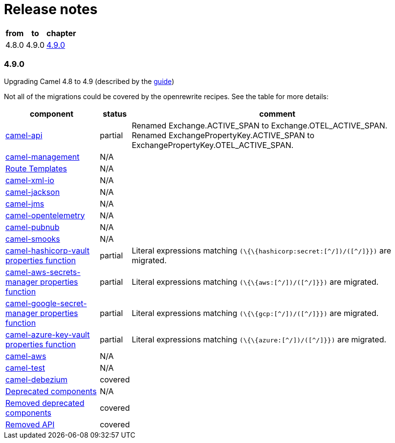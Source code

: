 = Release notes



[%autowidth,stripes=hover]
|===
| from | to | chapter

| 4.8.0 | 4.9.0 | <<_4_9_0>>

|===

=== 4.9.0

Upgrading Camel 4.8 to 4.9 (described by the https://camel.apache.org/manual/camel-4x-upgrade-guide-4_9.html[guide])

Not all of the migrations could be covered by the openrewrite recipes.
See the table for more details:

[%autowidth,stripes=hover]
|===
| component | status | comment


| https://camel.apache.org/manual/camel-4x-upgrade-guide-4_9.html#_camel_api[camel-api] | partial | Renamed Exchange.ACTIVE_SPAN to Exchange.OTEL_ACTIVE_SPAN. Renamed ExchangePropertyKey.ACTIVE_SPAN to ExchangePropertyKey.OTEL_ACTIVE_SPAN.
| https://camel.apache.org/manual/camel-4x-upgrade-guide-4_9.html#_camel_management[camel-management] | N/A |
| https://camel.apache.org/manual/camel-4x-upgrade-guide-4_9.html#_using_route_templates[Route Templates] | N/A |
| https://camel.apache.org/manual/camel-4x-upgrade-guide-4_9.html#_camel_xml_io[camel-xml-io] | N/A |
| https://camel.apache.org/manual/camel-4x-upgrade-guide-4_9.html#_camel_jackson[camel-jackson] | N/A |
| https://camel.apache.org/manual/camel-4x-upgrade-guide-4_9.html#_camel_jms[camel-jms] | N/A |
| https://camel.apache.org/manual/camel-4x-upgrade-guide-4_9.html#_camel_opentelemetry[camel-opentelemetry] | N/A |
| https://camel.apache.org/manual/camel-4x-upgrade-guide-4_9.html#_camel_pubnub[camel-pubnub] | N/A |
| https://camel.apache.org/manual/camel-4x-upgrade-guide-4_9.html#_camel_smooks[camel-smooks] | N/A |
| https://camel.apache.org/manual/camel-4x-upgrade-guide-4_9.html#_camel_hashicorp_vault_properties_function[camel-hashicorp-vault properties function	] | partial | Literal expressions matching `(\{\{hashicorp:secret:[^/]+)/([^/]+}})` are migrated.
| https://camel.apache.org/manual/camel-4x-upgrade-guide-4_9.html#_camel_aws_secrets_manager_properties_function[camel-aws-secrets-manager properties function] | partial | Literal expressions matching `(\{\{aws:[^/]+)/([^/]+}})` are migrated.
| https://camel.apache.org/manual/camel-4x-upgrade-guide-4_9.html#_camel_aws_secrets_manager_properties_function[camel-google-secret-manager properties function] | partial | Literal expressions matching `(\{\{gcp:[^/]+)/([^/]+}})` are migrated.
| https://camel.apache.org/manual/camel-4x-upgrade-guide-4_9.html#_camel_azure_key_vault_properties_function[camel-azure-key-vault properties function] | partial | Literal expressions matching `(\{\{azure:[^/]+)/([^/]+}})` are migrated.
| https://camel.apache.org/manual/camel-4x-upgrade-guide-4_9.html#_camel_azure_key_vault_properties_function[camel-aws] | N/A |
| https://camel.apache.org/manual/camel-4x-upgrade-guide-4_9.html#_camel_test[camel-test] | N/A |
| https://camel.apache.org/manual/camel-4x-upgrade-guide-4_9.html#_camel_debezium[camel-debezium] | covered |
| https://camel.apache.org/manual/camel-4x-upgrade-guide-4_9.html#_deprecated_components[Deprecated components] | N/A |
| https://camel.apache.org/manual/camel-4x-upgrade-guide-4_9.html#_removed_deprecated_components[Removed deprecated components] | covered |
| https://camel.apache.org/manual/camel-4x-upgrade-guide-4_9.html#_removed_api[Removed API] | covered |


